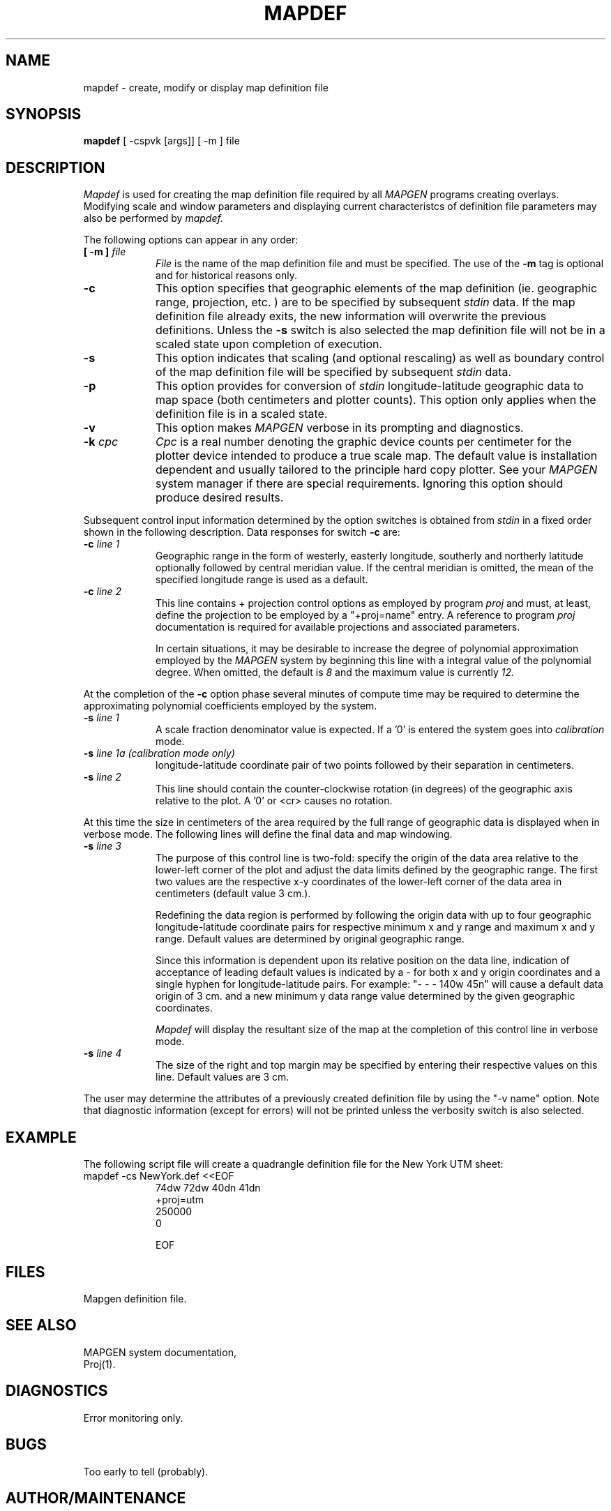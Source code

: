 .\" @(#)mapdef.1 - 1.1
.nr LL 5.5i
.TH MAPDEF 1 2/20/89 "USGS/OEMG Systems"
.ad b
.hy 1
.SH NAME
mapdef - create, modify or display map definition file
.SH SYNOPSIS
.LP
.B mapdef
[ -cspvk [args]] [ -m ] file
.SH DESCRIPTION
.I Mapdef
is used for creating the map definition file
required by all
.I MAPGEN
programs creating overlays.
Modifying scale and window
parameters and displaying current characteristcs of definition file parameters
may also be performed by
.I mapdef.
.P
The following options can appear in any order:
.TP
.BI "[ \-m ]" " file"
.I File
is the name of the map definition file and must be specified.
The use of the
.B \-m
tag is optional and for historical reasons only.
.TP
.BI \-c
This option specifies that geographic elements of the map definition
(ie. geographic range, projection, etc. ) are to be specified
by subsequent
.I stdin
data.
If the map definition file already exits, the new information will overwrite
the previous definitions.
Unless the
.B \-s
switch is also selected the map definition file will not be
in a scaled state upon completion of execution.
.TP
.BI \-s
This option indicates that scaling (and optional rescaling) as
well as boundary control of the map definition file
will be specified by subsequent
.I stdin
data.
.TP
.BI \-p
This option provides for conversion of
.I stdin
longitude-latitude
geographic data to map space (both centimeters and plotter counts).
This option only applies when the definition file is in a scaled state.
.TP
.BI \-v
This option makes
.I MAPGEN
verbose in its prompting and diagnostics.
.TP
.BI \-k " cpc"
.I Cpc
is a real number denoting the graphic device counts per centimeter
for the plotter device intended to produce a true scale map.
The default value is installation
dependent and usually tailored to the principle hard copy plotter.
See your
.I MAPGEN
system manager if there are special requirements.
Ignoring this option should produce desired results.
.P
Subsequent control input information
determined by the option switches
is obtained from
.I stdin
in a fixed order shown in the following description.
Data responses for switch
.B \-c
are:
.TP
.BI \-c " line 1"
Geographic range in the form of westerly, easterly longitude,
southerly and northerly latitude optionally followed by central
meridian value.
If the central meridian is omitted, the mean of the specified longitude
range is used as a default.
.TP
.BI \-c " line 2"
This line contains + projection control options as employed
by program
.I proj
and must, at least, define the projection to be
employed by a "+proj=name" entry.
A reference to program
.I proj
documentation is required for
available projections and associated parameters.
.IP
In certain situations, it may be desirable to increase the
degree of polynomial approximation employed by the
.I MAPGEN
system by
beginning this line with a integral value of the polynomial degree.
When omitted, the default is
.I 8
and the maximum value is currently
.I 12.
.P
At the completion of the
.B \-c
option phase several minutes of
compute time may be required to determine the approximating
polynomial coefficients employed by the system.
.TP
.BI \-s " line 1"
A scale fraction denominator value is expected.
If a '0' is entered the system goes into
.I calibration
mode.
.TP
.BI \-s " line 1a (calibration mode only)"
longitude-latitude coordinate
pair of two points followed by their separation
in centimeters.
.TP
.BI \-s " line 2"
This line should contain the counter-clockwise
rotation (in degrees) of the geographic axis relative to the plot.
A '0' or <cr> causes no rotation.
.P
At this time the size in centimeters of the area required by
the full range of geographic data is displayed when in verbose mode.
The following lines will define the final data and map windowing.
.TP
.BI \-s " line 3"
The purpose of this control line is two-fold:
specify the origin of the data area relative to the lower-left corner
of the plot and adjust the data limits defined by the geographic range.
The first two values are the respective x-y coordinates of the lower-left
corner of the data area in centimeters (default value 3 cm.).
.IP
Redefining the data region is performed by
following the origin data with up to four geographic
longitude-latitude coordinate pairs for respective
minimum x and y range and maximum x and y range.
Default values are determined by original geographic range.
.IP
Since this information is dependent upon its relative position on
the data line, indication of acceptance of leading default values
is indicated by a - for both x and y origin coordinates and a single
hyphen for longitude-latitude pairs.
For example: "- - - 140w 45n" will cause a default data origin of
3 cm. and a new minimum y data range value determined by the given
geographic coordinates.
.IP
.I Mapdef
will display the resultant size of the map at the completion of
this control line in verbose mode.
.TP
.BI \-s " line 4"
The size of the right and top margin may be specified
by entering their respective values on this line.
Default values are 3 cm.
.P
The user may determine the attributes of a previously
created definition file by using the "-v name" option.
Note that diagnostic information 
(except for errors) will not be printed unless
the verbosity switch is also selected.
.SH EXAMPLE
The following
script file will create a quadrangle definition
file for the New York UTM sheet:
.TP
 mapdef -cs NewYork.def <<EOF
 74dw 72dw 40dn 41dn
 +proj=utm
 250000
 0
 
  
 EOF
.SH FILES
 Mapgen definition file.
.SH SEE ALSO
 MAPGEN system documentation,
 Proj(1).
.SH DIAGNOSTICS
Error monitoring only.
.SH BUGS
Too early to tell (probably).
.pa
.SH AUTHOR/MAINTENANCE
Gerald I. Evenden, USGS, Woods Hole, MA.
